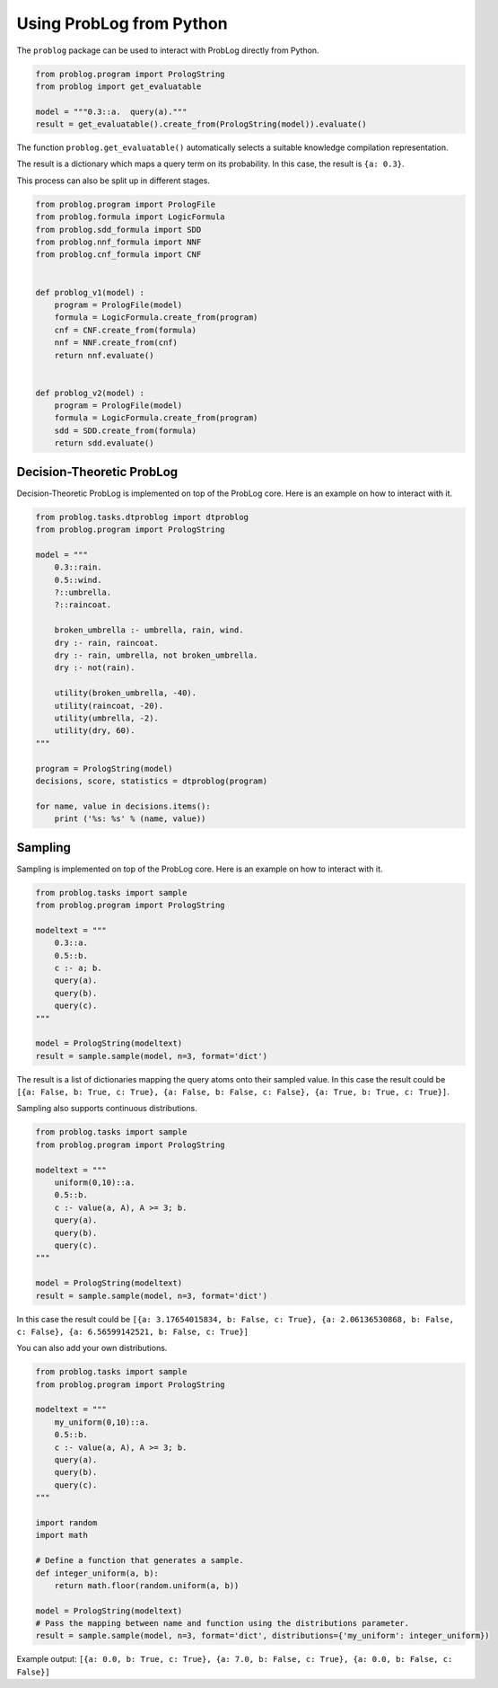 Using ProbLog from Python
=========================

The ``problog`` package can be used to interact with ProbLog directly from Python.

.. code-block:: python

    from problog.program import PrologString
    from problog import get_evaluatable

    model = """0.3::a.  query(a)."""
    result = get_evaluatable().create_from(PrologString(model)).evaluate()

The function ``problog.get_evaluatable()`` automatically selects a suitable knowledge compilation
representation.

The result is a dictionary which maps a query term on its probability.
In this case, the result is ``{a: 0.3}``.

This process can also be split up in different stages.

.. code-block:: python

    from problog.program import PrologFile
    from problog.formula import LogicFormula
    from problog.sdd_formula import SDD
    from problog.nnf_formula import NNF
    from problog.cnf_formula import CNF


    def problog_v1(model) :
        program = PrologFile(model)
        formula = LogicFormula.create_from(program)
        cnf = CNF.create_from(formula)
        nnf = NNF.create_from(cnf)
        return nnf.evaluate()


    def problog_v2(model) :
        program = PrologFile(model)
        formula = LogicFormula.create_from(program)
        sdd = SDD.create_from(formula)
        return sdd.evaluate()


Decision-Theoretic ProbLog
--------------------------

Decision-Theoretic ProbLog is implemented on top of the ProbLog core.
Here is an example on how to interact with it.

.. code-block:: python

    from problog.tasks.dtproblog import dtproblog
    from problog.program import PrologString

    model = """
        0.3::rain.
        0.5::wind.
        ?::umbrella.
        ?::raincoat.

        broken_umbrella :- umbrella, rain, wind.
        dry :- rain, raincoat.
        dry :- rain, umbrella, not broken_umbrella.
        dry :- not(rain).

        utility(broken_umbrella, -40).
        utility(raincoat, -20).
        utility(umbrella, -2).
        utility(dry, 60).
    """

    program = PrologString(model)
    decisions, score, statistics = dtproblog(program)

    for name, value in decisions.items():
        print ('%s: %s' % (name, value))

Sampling
--------

Sampling is implemented on top of the ProbLog core.
Here is an example on how to interact with it.

.. code-block:: python

    from problog.tasks import sample
    from problog.program import PrologString

    modeltext = """
        0.3::a.
        0.5::b.
        c :- a; b.
        query(a).
        query(b).
        query(c).
    """

    model = PrologString(modeltext)
    result = sample.sample(model, n=3, format='dict')

The result is a list of dictionaries mapping the query atoms onto their sampled value.
In this case the result could be
``[{a: False, b: True, c: True}, {a: False, b: False, c: False}, {a: True, b: True, c: True}]``.

Sampling also supports continuous distributions.

.. code-block:: python

    from problog.tasks import sample
    from problog.program import PrologString

    modeltext = """
        uniform(0,10)::a.
        0.5::b.
        c :- value(a, A), A >= 3; b.
        query(a).
        query(b).
        query(c).
    """

    model = PrologString(modeltext)
    result = sample.sample(model, n=3, format='dict')

In this case the result could be
``[{a: 3.17654015834, b: False, c: True}, {a: 2.06136530868, b: False, c: False}, {a: 6.56599142521, b: False, c: True}]``

You can also add your own distributions.

.. code-block:: python

    from problog.tasks import sample
    from problog.program import PrologString

    modeltext = """
        my_uniform(0,10)::a.
        0.5::b.
        c :- value(a, A), A >= 3; b.
        query(a).
        query(b).
        query(c).
    """

    import random
    import math

    # Define a function that generates a sample.
    def integer_uniform(a, b):
        return math.floor(random.uniform(a, b))

    model = PrologString(modeltext)
    # Pass the mapping between name and function using the distributions parameter.
    result = sample.sample(model, n=3, format='dict', distributions={'my_uniform': integer_uniform})

Example output: ``[{a: 0.0, b: True, c: True}, {a: 7.0, b: False, c: True}, {a: 0.0, b: False, c: False}]``

